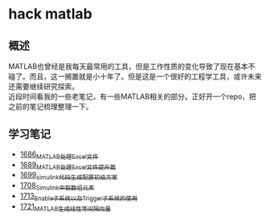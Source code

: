 * hack matlab
** 概述
MATLAB也曾经是我每天最常用的工具，但是工作性质的变化导致了现在基本不碰了。而且，这一搁置就是小十年了。但是这是一个很好的工程学工具，或许未来还需要继续研究探索。\\
近段时间看我的一些老笔记，有一些MATLAB相关的部分。正好开一个repo，把之前的笔记梳理整理一下。
** 学习笔记
- [[https://blog.csdn.net/grey_csdn/article/details/130308194][1686_MATLAB处理Excel文件]]
- [[https://blog.csdn.net/grey_csdn/article/details/130373402][1689_MATLAB处理Excel文件提升篇]]
- [[https://blog.csdn.net/grey_csdn/article/details/130479742][1699_simulink代码生成配置初级方案]]
- [[https://blog.csdn.net/grey_csdn/article/details/130661793][1708_Simulink中取数组元素]]
- [[https://blog.csdn.net/grey_csdn/article/details/130754516][1713_Enable子系统以及Trigger子系统的使用]]
- [[https://blog.csdn.net/grey_csdn/article/details/130859102][1721_MATLAB生成线性等间隔向量]]
